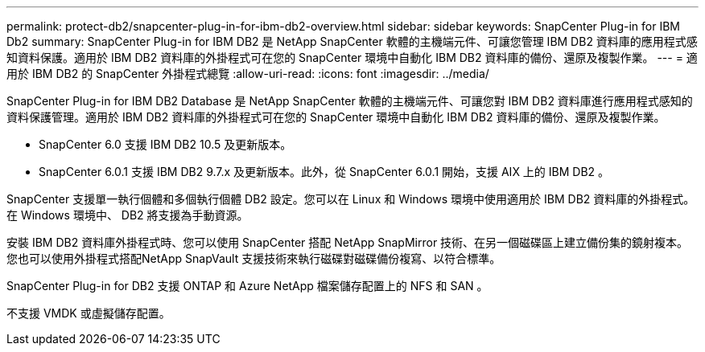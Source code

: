 ---
permalink: protect-db2/snapcenter-plug-in-for-ibm-db2-overview.html 
sidebar: sidebar 
keywords: SnapCenter Plug-in for IBM Db2 
summary: SnapCenter Plug-in for IBM DB2 是 NetApp SnapCenter 軟體的主機端元件、可讓您管理 IBM DB2 資料庫的應用程式感知資料保護。適用於 IBM DB2 資料庫的外掛程式可在您的 SnapCenter 環境中自動化 IBM DB2 資料庫的備份、還原及複製作業。 
---
= 適用於 IBM DB2 的 SnapCenter 外掛程式總覽
:allow-uri-read: 
:icons: font
:imagesdir: ../media/


[role="lead"]
SnapCenter Plug-in for IBM DB2 Database 是 NetApp SnapCenter 軟體的主機端元件、可讓您對 IBM DB2 資料庫進行應用程式感知的資料保護管理。適用於 IBM DB2 資料庫的外掛程式可在您的 SnapCenter 環境中自動化 IBM DB2 資料庫的備份、還原及複製作業。

* SnapCenter 6.0 支援 IBM DB2 10.5 及更新版本。
* SnapCenter 6.0.1 支援 IBM DB2 9.7.x 及更新版本。此外，從 SnapCenter 6.0.1 開始，支援 AIX 上的 IBM DB2 。


SnapCenter 支援單一執行個體和多個執行個體 DB2 設定。您可以在 Linux 和 Windows 環境中使用適用於 IBM DB2 資料庫的外掛程式。在 Windows 環境中、 DB2 將支援為手動資源。

安裝 IBM DB2 資料庫外掛程式時、您可以使用 SnapCenter 搭配 NetApp SnapMirror 技術、在另一個磁碟區上建立備份集的鏡射複本。您也可以使用外掛程式搭配NetApp SnapVault 支援技術來執行磁碟對磁碟備份複寫、以符合標準。

SnapCenter Plug-in for DB2 支援 ONTAP 和 Azure NetApp 檔案儲存配置上的 NFS 和 SAN 。

不支援 VMDK 或虛擬儲存配置。
